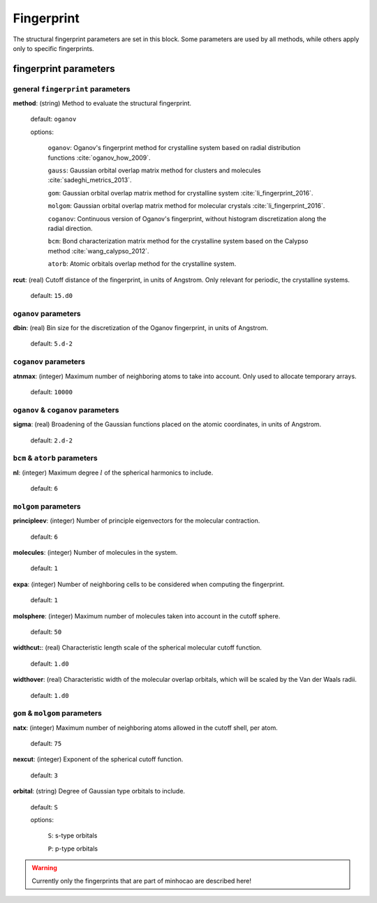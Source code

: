 .. _fingerprint:

===========
Fingerprint
===========

The structural fingerprint parameters are set in this block.  
Some parameters are used by all methods, while others apply only to specific fingerprints.  


fingerprint parameters
=================================

general ``fingerprint`` parameters
------------------------------------------
**method**: (string) Method to evaluate the structural fingerprint.

    default: ``oganov``

    options:

       ``oganov``: Oganov's fingerprint method for crystalline system based on radial distribution functions :cite:`oganov_how_2009`.

       ``gauss``:  Gaussian orbital overlap matrix method for clusters and molecules :cite:`sadeghi_metrics_2013`.
        
       ``gom``: Gaussian orbital overlap matrix method for crystalline system :cite:`li_fingerprint_2016`.
    
       ``molgom``: Gaussian orbital overlap matrix method for molecular crystals :cite:`li_fingerprint_2016`.

       ``coganov``: Continuous version of  Oganov's fingerprint, without histogram discretization along the radial direction.
    
       ``bcm``: Bond characterization matrix method for the crystalline system based on the Calypso method :cite:`wang_calypso_2012`.
    
       ``atorb``: Atomic orbitals overlap method for the crystalline system.
    
    
**rcut**: (real) Cutoff distance of the fingerprint, in units of Angstrom.  Only relevant for periodic, the crystalline systems.

    default: ``15.d0``

``oganov`` parameters
----------------------

**dbin**: (real) Bin size for the discretization of the Oganov fingerprint, in units of Angstrom.

   default: ``5.d-2``

``coganov`` parameters
---------------------------

**atnmax**: (integer) Maximum number of neighboring atoms to take into account. Only used to allocate temporary arrays.

   default: ``10000``

``oganov`` & ``coganov`` parameters
-------------------------------------

**sigma**: (real) Broadening of the Gaussian functions placed on the atomic coordinates, in units of Angstrom.

   default: ``2.d-2``

``bcm`` & ``atorb`` parameters
--------------------------------

**nl**: (integer) Maximum degree :math:`l` of the spherical harmonics to include.

   default: ``6``

``molgom`` parameters
----------------------

**principleev**: (integer) Number of principle eigenvectors for the molecular contraction.

   default: ``6``

**molecules**: (integer) Number of molecules in the system.

   default: ``1``

**expa**: (integer) Number of neighboring cells to be considered when computing the fingerprint. 

   default: ``1``

**molsphere**: (integer) Maximum number of molecules taken into account in the cutoff sphere.

   default: ``50``


**widthcut:**: (real) Characteristic length scale of the spherical molecular cutoff function.

   default: ``1.d0``


**widthover**: (real) Characteristic width of the molecular overlap orbitals, which will be scaled by the Van der Waals radii.

   default: ``1.d0``



``gom`` & ``molgom`` parameters
--------------------------------

**natx**: (integer) Maximum number of neighboring atoms allowed in the cutoff shell, per atom.

   default: ``75``

**nexcut**: (integer) Exponent of the spherical cutoff function.

   default: ``3``

**orbital**: (string) Degree of Gaussian type orbitals to include.

   default: ``S``

   options:

        ``S``: s-type orbitals

        ``P``: p-type orbitals

..  warning:: Currently only the fingerprints that are part of minhocao are described here!
